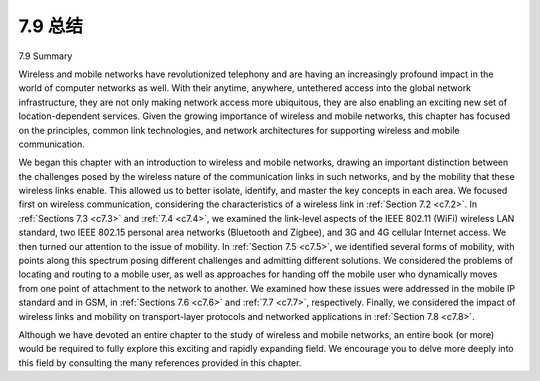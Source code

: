 


7.9 总结
=================

7.9 Summary

.. tab:: 中文

.. tab:: 英文

Wireless and mobile networks have revolutionized telephony and are having an increasingly profound impact in the world of computer networks as well. With their anytime, anywhere, untethered access into the global network infrastructure, they are not only making network access more ubiquitous, they are also enabling an exciting new set of location-dependent services. Given the growing importance of wireless and mobile networks, this chapter has focused on the principles, common link technologies, and network architectures for supporting wireless and mobile communication.

We began this chapter with an introduction to wireless and mobile networks, drawing an important distinction between the challenges posed by the wireless nature of the communication links in such networks, and by the mobility that these wireless links enable. This allowed us to better isolate, identify, and master the key concepts in each area. We focused first on wireless communication, considering the
characteristics of a wireless link in :ref:`Section 7.2 <c7.2>`. In :ref:`Sections 7.3 <c7.3>` and :ref:`7.4 <c7.4>`, we examined the link-level aspects of the IEEE 802.11 (WiFi) wireless LAN standard, two IEEE 802.15 personal area networks (Bluetooth and Zigbee), and 3G and 4G cellular Internet access. We then turned our attention to the issue of mobility. In :ref:`Section 7.5 <c7.5>`, we identified several forms of mobility, with points along this spectrum posing different challenges and admitting different solutions. We considered the problems of locating and routing to a mobile user, as well as approaches for handing off the mobile user who dynamically moves from one point of attachment to the network to another. We examined how these issues were addressed in the mobile IP standard and in GSM, in :ref:`Sections 7.6 <c7.6>` and :ref:`7.7 <c7.7>`, respectively. Finally, we considered the impact of wireless links and mobility on transport-layer protocols and networked applications in :ref:`­Section 7.8 <c7.8>`.

Although we have devoted an entire chapter to the study of wireless and mobile networks, an entire book (or more) would be required to fully explore this exciting and rapidly expanding field. We encourage you to delve more deeply into this field by consulting the many references provided in this chapter.